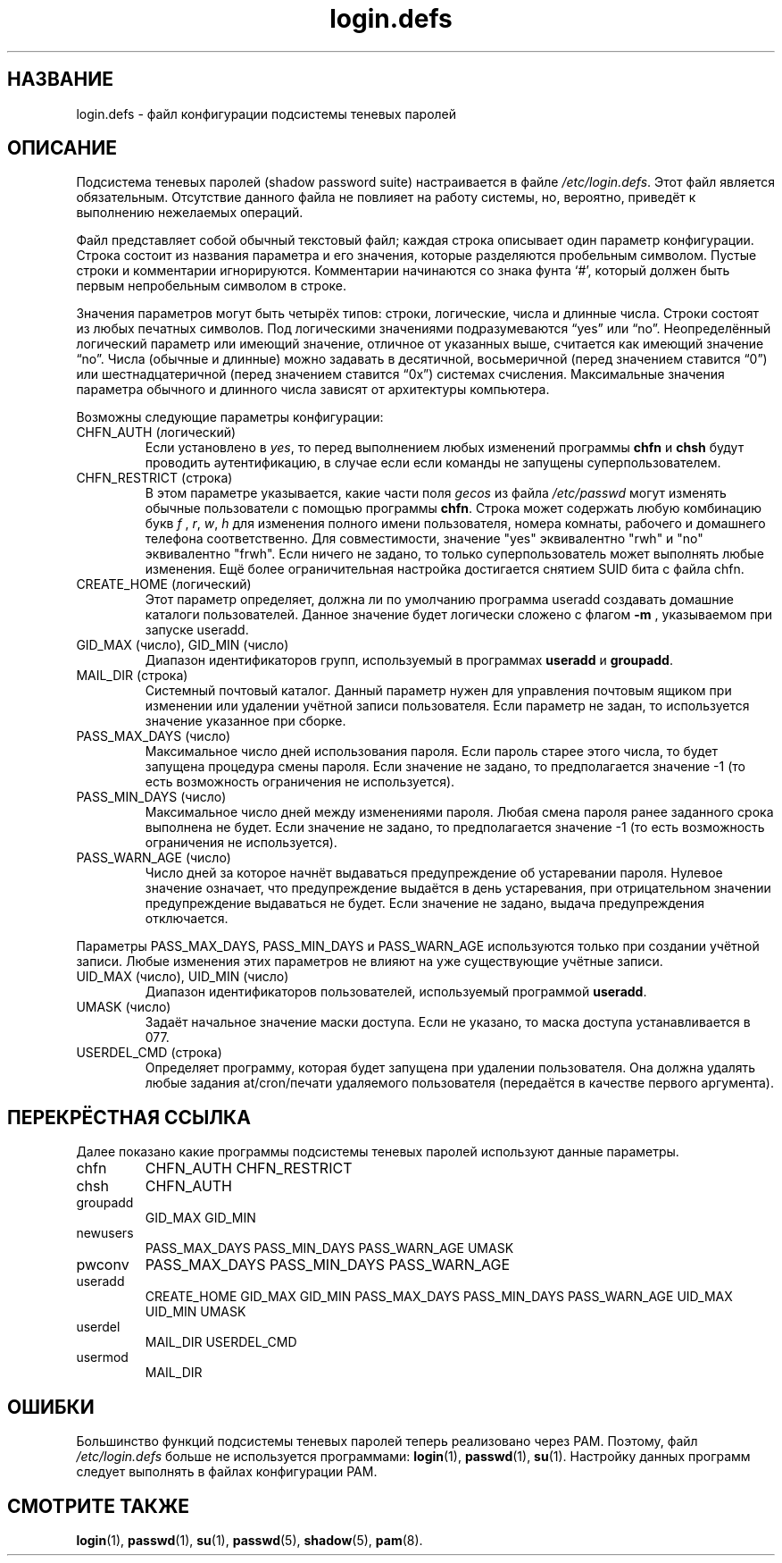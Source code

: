 .\" ** You probably do not want to edit this file directly **
.\" It was generated using the DocBook XSL Stylesheets (version 1.69.1).
.\" Instead of manually editing it, you probably should edit the DocBook XML
.\" source for it and then use the DocBook XSL Stylesheets to regenerate it.
.TH "login.defs" "5" "11/10/2005" "Форматы файлов" "Форматы файлов"
.\" disable hyphenation
.nh
.\" disable justification (adjust text to left margin only)
.ad l
.SH "НАЗВАНИЕ"
login.defs \- файл конфигурации подсистемы теневых паролей
.SH "ОПИСАНИЕ"
.PP
Подсистема теневых паролей (shadow password suite) настраивается в файле
\fI/etc/login.defs\fR. Этот файл является обязательным. Отсутствие данного файла не повлияет на работу системы, но, вероятно, приведёт к выполнению нежелаемых операций.
.PP
Файл представляет собой обычный текстовый файл; каждая строка описывает один параметр конфигурации. Строка состоит из названия параметра и его значения, которые разделяются пробельным символом. Пустые строки и комментарии игнорируются. Комментарии начинаются со знака фунта `#', который должен быть первым непробельным символом в строке.
.PP
Значения параметров могут быть четырёх типов: строки, логические, числа и длинные числа. Строки состоят из любых печатных символов. Под логическими значениями подразумеваются \(lqyes\(rq или \(lqno\(rq. Неопределённый логический параметр или имеющий значение, отличное от указанных выше, считается как имеющий значение \(lqno\(rq. Числа (обычные и длинные) можно задавать в десятичной, восьмеричной (перед значением ставится \(lq0\(rq) или шестнадцатеричной (перед значением ставится \(lq0x\(rq) системах счисления. Максимальные значения параметра обычного и длинного числа зависят от архитектуры компьютера.
.PP
Возможны следующие параметры конфигурации:
.TP
CHFN_AUTH (логический)
Если установлено в
\fIyes\fR, то перед выполнением любых изменений программы
\fBchfn\fR
и
\fBchsh\fR
будут проводить аутентификацию, в случае если если команды не запущены суперпользователем.
.TP
CHFN_RESTRICT (строка)
В этом параметре указывается, какие части поля
\fIgecos\fR
из файла
\fI/etc/passwd\fR
могут изменять обычные пользователи с помощью программы
\fBchfn\fR. Строка может содержать любую комбинацию букв
\fIf\fR
,
\fIr\fR,
\fIw\fR,
\fIh\fR
для изменения полного имени пользователя, номера комнаты, рабочего и домашнего телефона соответственно. Для совместимости, значение "yes" эквивалентно "rwh" и "no" эквивалентно "frwh". Если ничего не задано, то только суперпользователь может выполнять любые изменения. Ещё более ограничительная настройка достигается снятием SUID бита с файла chfn.
.TP
CREATE_HOME (логический)
Этот параметр определяет, должна ли по умолчанию программа useradd создавать домашние каталоги пользователей. Данное значение будет логически сложено с флагом
\fB\-m\fR
, указываемом при запуске useradd.
.TP
GID_MAX (число), GID_MIN (число)
Диапазон идентификаторов групп, используемый в программах
\fBuseradd\fR
и
\fBgroupadd\fR.
.TP
MAIL_DIR (строка)
Системный почтовый каталог. Данный параметр нужен для управления почтовым ящиком при изменении или удалении учётной записи пользователя. Если параметр не задан, то используется значение указанное при сборке.
.TP
PASS_MAX_DAYS (число)
Максимальное число дней использования пароля. Если пароль старее этого числа, то будет запущена процедура смены пароля. Если значение не задано, то предполагается значение \-1 (то есть возможность ограничения не используется).
.TP
PASS_MIN_DAYS (число)
Максимальное число дней между изменениями пароля. Любая смена пароля ранее заданного срока выполнена не будет. Если значение не задано, то предполагается значение \-1 (то есть возможность ограничения не используется).
.TP
PASS_WARN_AGE (число)
Число дней за которое начнёт выдаваться предупреждение об устаревании пароля. Нулевое значение означает, что предупреждение выдаётся в день устаревания, при отрицательном значении предупреждение выдаваться не будет. Если значение не задано, выдача предупреждения отключается.
.PP
Параметры PASS_MAX_DAYS, PASS_MIN_DAYS и PASS_WARN_AGE используются только при создании учётной записи. Любые изменения этих параметров не влияют на уже существующие учётные записи.
.TP
UID_MAX (число), UID_MIN (число)
Диапазон идентификаторов пользователей, используемый программой
\fBuseradd\fR.
.TP
UMASK (число)
Задаёт начальное значение маски доступа. Если не указано, то маска доступа устанавливается в 077.
.TP
USERDEL_CMD (строка)
Определяет программу, которая будет запущена при удалении пользователя. Она должна удалять любые задания at/cron/печати удаляемого пользователя (передаётся в качестве первого аргумента).
.SH "ПЕРЕКРЁСТНАЯ ССЫЛКА"
.PP
Далее показано какие программы подсистемы теневых паролей используют данные параметры.
.TP
chfn
CHFN_AUTH CHFN_RESTRICT
.TP
chsh
CHFN_AUTH
.TP
groupadd
GID_MAX GID_MIN
.TP
newusers
PASS_MAX_DAYS PASS_MIN_DAYS PASS_WARN_AGE UMASK
.TP
pwconv
PASS_MAX_DAYS PASS_MIN_DAYS PASS_WARN_AGE
.TP
useradd
CREATE_HOME GID_MAX GID_MIN PASS_MAX_DAYS PASS_MIN_DAYS PASS_WARN_AGE UID_MAX UID_MIN UMASK
.TP
userdel
MAIL_DIR USERDEL_CMD
.TP
usermod
MAIL_DIR
.SH "ОШИБКИ"
.PP
Большинство функций подсистемы теневых паролей теперь реализовано через PAM. Поэтому, файл
\fI/etc/login.defs\fR
больше не используется программами:
\fBlogin\fR(1),
\fBpasswd\fR(1),
\fBsu\fR(1). Настройку данных программ следует выполнять в файлах конфигурации PAM.
.SH "СМОТРИТЕ ТАКЖЕ"
.PP
\fBlogin\fR(1),
\fBpasswd\fR(1),
\fBsu\fR(1),
\fBpasswd\fR(5),
\fBshadow\fR(5),
\fBpam\fR(8).

